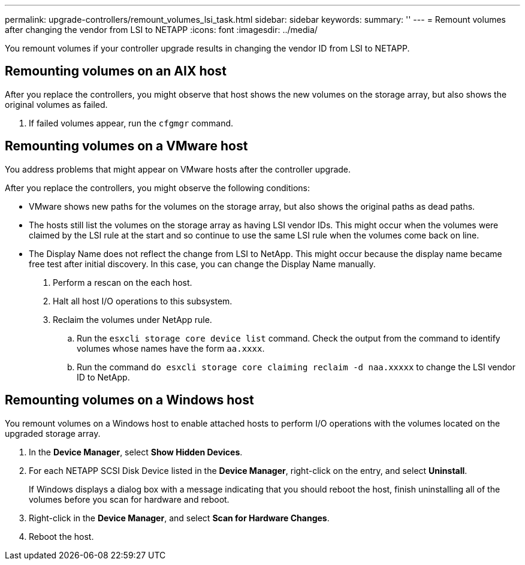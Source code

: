 ---
permalink: upgrade-controllers/remount_volumes_lsi_task.html
sidebar: sidebar
keywords: 
summary: ''
---
= Remount volumes after changing the vendor from LSI to NETAPP
:icons: font
:imagesdir: ../media/

[.lead]
You remount volumes if your controller upgrade results in changing the vendor ID from LSI to NETAPP.

== Remounting volumes on an AIX host

[.lead]
After you replace the controllers, you might observe that host shows the new volumes on the storage array, but also shows the original volumes as failed.

. If failed volumes appear, run the `cfgmgr` command.

== Remounting volumes on a VMware host

[.lead]
You address problems that might appear on VMware hosts after the controller upgrade.

After you replace the controllers, you might observe the following conditions:

* VMware shows new paths for the volumes on the storage array, but also shows the original paths as dead paths.
* The hosts still list the volumes on the storage array as having LSI vendor IDs. This might occur when the volumes were claimed by the LSI rule at the start and so continue to use the same LSI rule when the volumes come back on line.
* The Display Name does not reflect the change from LSI to NetApp. This might occur because the display name became free test after initial discovery. In this case, you can change the Display Name manually.

. Perform a rescan on the each host.
. Halt all host I/O operations to this subsystem.
. Reclaim the volumes under NetApp rule.
 .. Run the `esxcli storage core device list` command. Check the output from the command to identify volumes whose names have the form `aa.xxxx`.
 .. Run the command `do esxcli storage core claiming reclaim -d naa.xxxxx` to change the LSI vendor ID to NetApp.

== Remounting volumes on a Windows host

[.lead]
You remount volumes on a Windows host to enable attached hosts to perform I/O operations with the volumes located on the upgraded storage array.

. In the *Device Manager*, select *Show Hidden Devices*.
. For each NETAPP SCSI Disk Device listed in the *Device Manager*, right-click on the entry, and select *Uninstall*.
+
If Windows displays a dialog box with a message indicating that you should reboot the host, finish uninstalling all of the volumes before you scan for hardware and reboot.

. Right-click in the *Device Manager*, and select *Scan for Hardware Changes*.
. Reboot the host.
